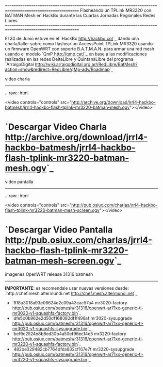 
==========================================================================================================
Flasheando un TPLink MR3220 con BATMAN Mesh en HackBo durante las Cuartas Jornadas Regionales Redes Libres
==========================================================================================================

El 30 de Junio estuve en el `HackBo <http://hackbo.co/>`_ dando una
charla/taller sobre como flashear un AccessPoint TPLink MR3320 usando
un firmware OpenWRT con soporte B.A.T.M.A.N. para armar una red mesh
usando el modelo `QmP <http://qmp.cat/>`_ en base a las modificaciones
realizadas en las redes DeltaLibre y QuintanaLibre del programa
`ArraigoDigital
<http://wiki.arraigodigital.org.ar//RedLibre/BatMesh?action=show&redirect=RedLibre/qMp-adv/Roadmap>`_

video charla
------------

.. raw:: html

  <video controls="controls" src="http://archive.org/download/jrrl4-hackbo-batmesh/jrrl4-hackbo-flash-tplink-mr3220-batman-mesh.ogv"></video>

* `Descargar Video Charla <http://archive.org/download/jrrl4-hackbo-batmesh/jrrl4-hackbo-flash-tplink-mr3220-batman-mesh.ogv>`_


video pantalla
--------------

.. raw:: html

  <video controls="controls" src="http://pub.osiux.com/charlas/jrrl4-hackbo-flash-tplink-mr3220-batman-mesh-screen.ogv"></video>

* `Descargar Video Pantalla <http://pub.osiux.com/charlas/jrrl4-hackbo-flash-tplink-mr3220-batman-mesh-screen.ogv>`_


imagenes OpenWRT release 31316 batmesh
--------------------------------------

**IMPORTANTE**: es recomendale usar nuevas versiones desde: `http://chef.mesh.altermundi.net <http://chef.mesh.altermundi.net>`_

- `918a3018a93e06624e2c09a43cac57a4  mr3020-factory <http://pub.osiux.com/batmesh/r31316/openwrt-ar71xx-generic-tl-mr3020-v1-squashfs-factory.bin>`_
- `dfe5c0b962e2d50df168082df1f496af  mr3020-sysupgrade <http://pub.osiux.com/batmesh/r31316/openwrt-ar71xx-generic-tl-mr3020-v1-squashfs-sysupgrade.bin>`_
- `bef9c2524e8b8ed30b4a50ef96ec14e5  mr3220-factory <http://pub.osiux.com/batmesh/r31316/openwrt-ar71xx-generic-tl-mr3220-v1-squashfs-factory.bin>`_
- `482be329482cb7764dfda632cf167e7f  mr3220-sysupgrade <http://pub.osiux.com/batmesh/r31316/openwrt-ar71xx-generic-tl-mr3220-v1-squashfs-sysupgrade.bin>`_


